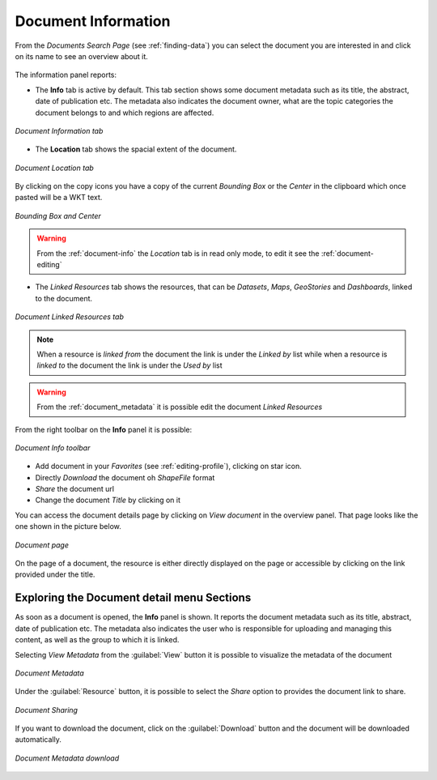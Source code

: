 .. _document-info:

Document Information
====================

From the *Documents Search Page* (see :ref:`finding-data`) you can select the document you are interested in and click on its name to see an overview about it.

.. figure:: img/document_overview.png
    :align: center

The information panel reports:

* The **Info** tab is active by default. This tab section shows some document metadata such as its title, the abstract, date of publication etc. The metadata also indicates the document owner, what are the topic categories the document belongs to and which regions are affected.

.. figure:: img/document_info.png
    :align: center

    *Document Information tab*

* The **Location** tab shows the spacial extent of the document.

.. figure:: img/document_location.png
    :align: center

    *Document Location tab*

By clicking on the copy icons you have a copy of the current *Bounding Box* or the *Center* in the clipboard which once pasted will be a WKT text.

.. figure:: img/copy_locations.png
    :align: center

    *Bounding Box and Center*

.. warning:: From the :ref:`document-info` the *Location* tab is in read only mode, to edit it see the :ref:`document-editing`

* The *Linked Resources* tab shows the resources, that can be *Datasets*, *Maps*, *GeoStories* and *Dashboards*, linked to the document.

.. figure:: img/document_linked_resources.png
    :align: center

    *Document Linked Resources tab*

.. note:: When a resource is `linked from` the document the link is under the *Linked by* list while when a resource is `linked to` the document the link is under the *Used by* list

.. warning:: From the :ref:`document_metadata` it is possible edit the document *Linked Resources*

From the right toolbar on the **Info** panel it is possible:

.. figure:: img/document_info_toolbar.png
    :align: center

    *Document Info toolbar*

* Add document in your *Favorites* (see :ref:`editing-profile`), clicking on star icon.

* Directly *Download* the document oh `ShapeFile` format

* *Share* the document url

* Change the document *Title* by clicking on it

You can access the document details page by clicking on *View document* in the overview panel.
That page looks like the one shown in the picture below.

.. figure:: img/document_detail.png
    :align: center

    *Document page*

On the page of a document, the resource is either directly displayed on the page or accessible by clicking on the link provided under the title.

Exploring the Document detail menu Sections
---------------------------

As soon as a document is opened, the **Info** panel is shown. It reports the document metadata such as its title, abstract, date of publication etc. The metadata also indicates the user who is responsible for uploading and managing this content, as well as the group to which it is linked.

.. figure:: img/document_info.png
    :align: center
    *Document Info*



Selecting *View Metadata* from the :guilabel:`View` button it is possible to visualize the metadata of the document

.. figure:: img/view_metadata.png
    :align: center
    
    *Document Metadata*

Under the :guilabel:`Resource` button, it is possible to select the *Share* option to provides the document link to share.

.. figure:: img/document_sharing.png
    :align: center

    *Document Sharing*

If you want to download the document, click on the :guilabel:`Download` button and the document will be downloaded automatically.

.. figure:: img/document_download.png
    :align: center

    *Document Metadata download*


